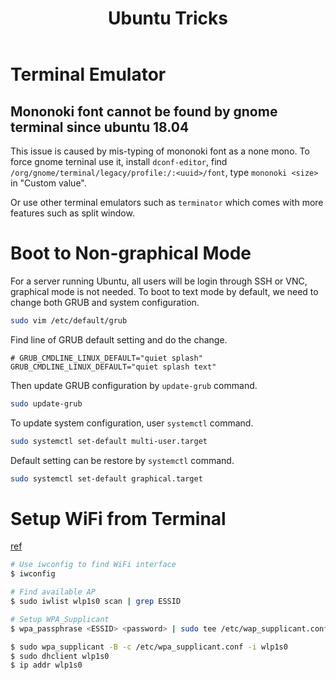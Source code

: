 #+TITLE:     Ubuntu Tricks
#+html_head: <link rel="stylesheet" type="text/css" href="../css/article.css" />
#+html_head: <link rel="stylesheet" type="text/css" href="../css/toc.css" />

* Terminal Emulator

** Mononoki font cannot be found by gnome terminal since ubuntu 18.04
   This issue is caused by mis-typing of mononoki font as a none mono.
   To force gnome terninal use it, install =dconf-editor=, find
   =/org/gnome/terminal/legacy/profile:/:<uuid>/font=, type =mononoki <size>=
   in "Custom value".

   Or use other terminal emulators such as =terminator= which comes with more 
   features such as split window.

* Boot to Non-graphical Mode

  For a server running Ubuntu, all users will be login through SSH or VNC,
  graphical mode is not needed. To boot to text mode by default, we need to
  change both GRUB and system configuration.

#+BEGIN_SRC sh
sudo vim /etc/default/grub
#+END_SRC

  Find line of GRUB default setting and do the change.
: # GRUB_CMDLINE_LINUX_DEFAULT="quiet splash"
: GRUB_CMDLINE_LINUX_DEFAULT="quiet splash text"

  Then update GRUB configuration by =update-grub= command.

#+BEGIN_SRC sh
sudo update-grub
#+END_SRC

  To update system configuration, user =systemctl= command.

#+BEGIN_SRC sh
sudo systemctl set-default multi-user.target
#+END_SRC

  Default setting can be restore by =systemctl= command.

#+BEGIN_SRC sh
sudo systemctl set-default graphical.target
#+END_SRC

* Setup WiFi from Terminal
  [[https://www.linuxbabe.com/ubuntu/connect-to-wi-fi-from-terminal-on-ubuntu-18-04-19-04-with-wpa-supplicant][ref]]
#+BEGIN_SRC sh
  # Use iwconfig to find WiFi interface
  $ iwconfig

  # Find available AP
  $ sudo iwlist wlp1s0 scan | grep ESSID

  # Setup WPA_Supplicant
  $ wpa_passphrase <ESSID> <password> | sudo tee /etc/wap_supplicant.conf

  $ sudo wpa_supplicant -B -c /etc/wpa_supplicant.conf -i wlp1s0
  $ sudo dhclient wlp1s0
  $ ip addr wlp1s0
#+END_SRC
